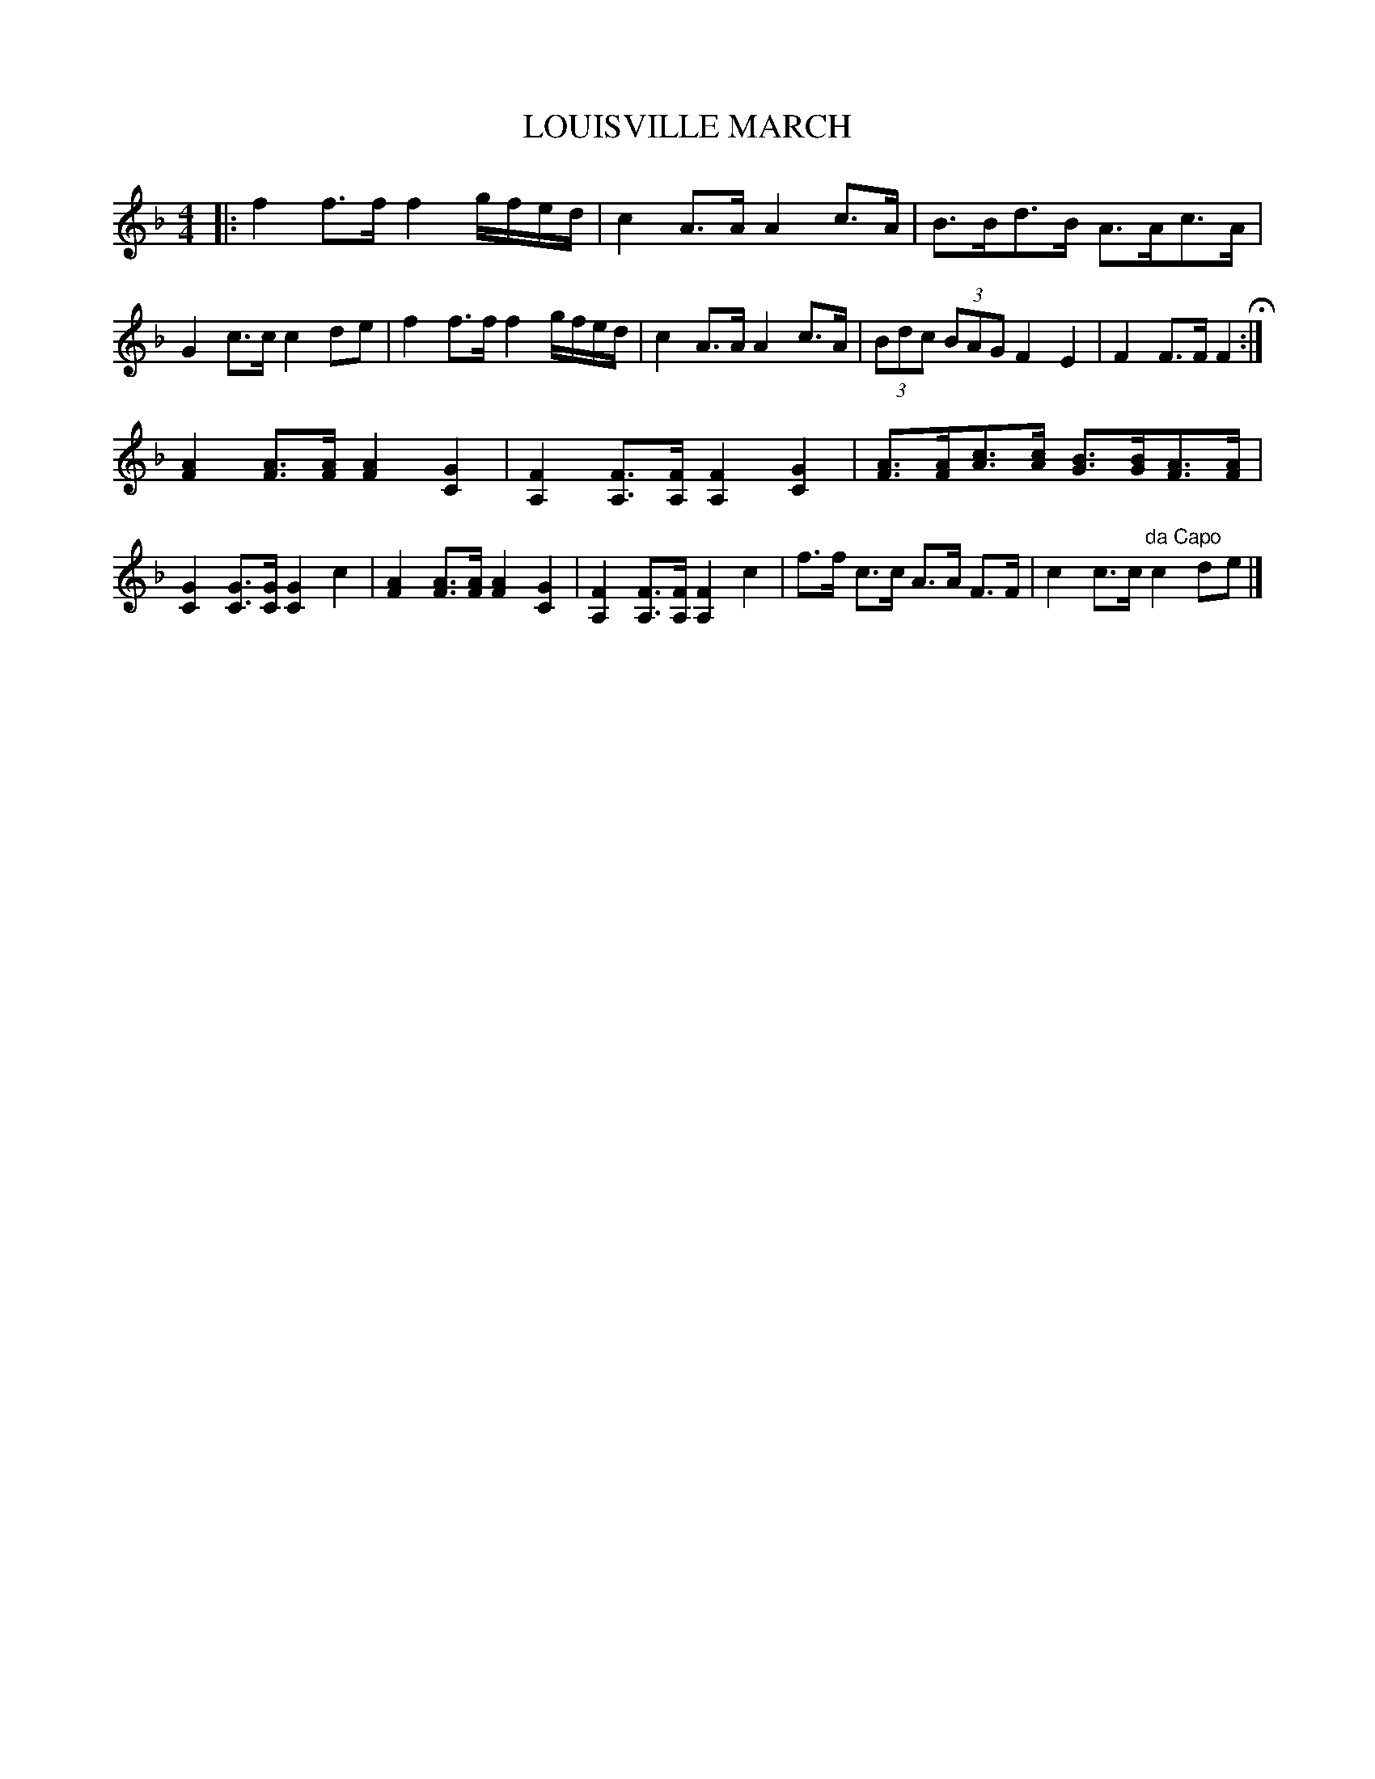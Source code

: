 X: 0942
T: LOUISVILLE MARCH
B: Oliver Ditson "The Boston Collection of Instrumental Music" 1910 p.94 #2
F: http://conquest.imslp.info/files/imglnks/usimg/8/8f/IMSLP175643-PMLP309456-bostoncollection00bost_bw.pdf
%: 2012 John Chambers <jc:trillian.mit.edu>
M: 4/4
L: 1/8
K: F
|:\
f2f>f f2g/f/e/d/ | c2A>A A2c>A | B>Bd>B A>Ac>A | G2c>c c2de |\
f2f>f f2g/f/e/d/ | c2A>A A2c>A | (3Bdc (3BAG F2E2 | F2F>F F2 H:|
[A2F2][AF]>[AF] [A2F2][G2C2] | [F2A,2] [FA,]>[FA,] [F2A,2][G2C2] |\
[AF]>[AF][cA]>[cA] [BG]>[BG][AF]>[AF] | [G2C2][GC]>[GC] [G2C2]c2 |\
[A2F2][AF]>[AF] [A2F2][G2C2] | [F2A,2] [FA,]>[FA,] [F2A,2]c2 |\
f>f c>c A>A F>F | c2c>c "da Capo"c2de |]
